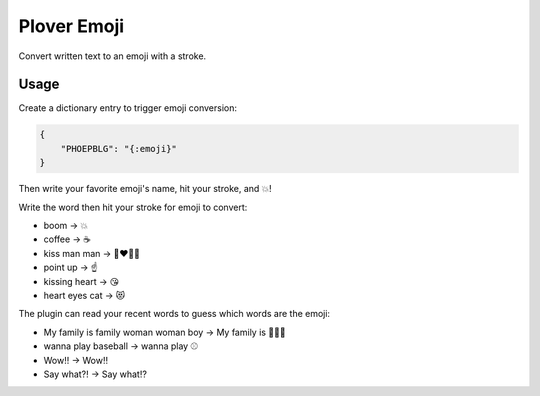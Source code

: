 Plover Emoji
============

Convert written text to an emoji with a stroke.

Usage
-----

Create a dictionary entry to trigger emoji conversion:

.. code:: json

    {
        "PHOEPBLG": "{:emoji}"
    }

Then write your favorite emoji's name, hit your stroke, and 💥!

Write the word then hit your stroke for emoji to convert:

-  boom → 💥
-  coffee → ☕
-  kiss man man → 👨‍❤️‍💋‍👨
-  point up → ☝️
-  kissing heart → 😘
-  heart eyes cat → 😻

The plugin can read your recent words to guess which words are the emoji:

-  My family is family woman woman boy → My family is 👩‍👩‍👦
-  wanna play baseball → wanna play ⚾
-  Wow!! → Wow‼️
-  Say what?! → Say what⁉️
